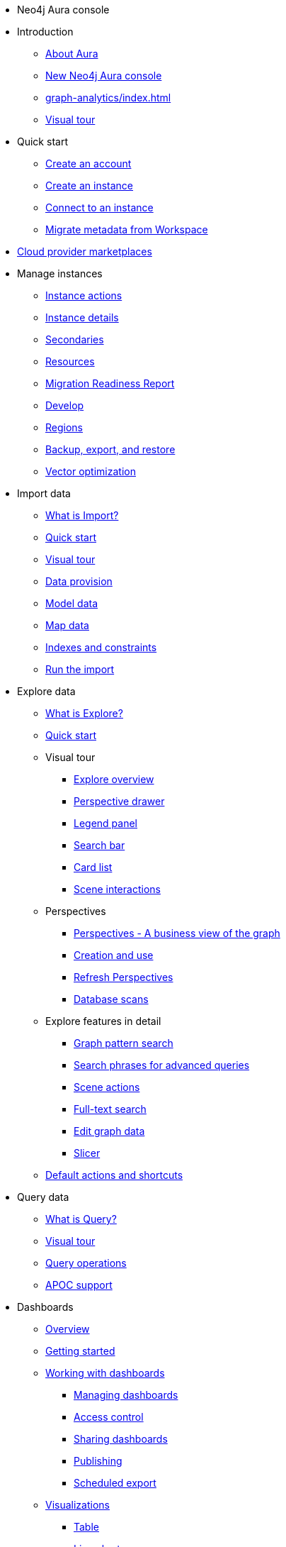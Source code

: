 ////
Generic Start
////
* Neo4j Aura console

* Introduction
** xref:index.adoc[About Aura]
** xref:new-console.adoc[New Neo4j Aura console]
** xref:graph-analytics/index.adoc[]
** xref:visual-tour/index.adoc[Visual tour]

* Quick start
** xref:getting-started/create-account.adoc[Create an account]
** xref:getting-started/create-instance.adoc[Create an instance]
** xref:getting-started/connect-instance.adoc[Connect to an instance]
** xref:getting-started/migrate-metadata.adoc[Migrate metadata from Workspace]

* xref:cloud-providers.adoc[Cloud provider marketplaces]

* Manage instances
** xref:managing-instances/instance-actions.adoc[Instance actions]
** xref:managing-instances/instance-details.adoc[Instance details]
** xref:managing-instances/secondaries.adoc[Secondaries]
** xref:managing-instances/instance-resources.adoc[Resources]
** xref:managing-instances/migration-readiness.adoc[Migration Readiness Report]
** xref:managing-instances/develop.adoc[Develop]
** xref:managing-instances/regions.adoc[Regions]
** xref:managing-instances/backup-restore-export.adoc[Backup, export, and restore]
** xref:managing-instances/vector-optimization.adoc[Vector optimization]


* Import data
** xref:import/introduction.adoc[What is Import?]
** xref:import/quick-start.adoc[Quick start]
** xref:import/visual-tour.adoc[Visual tour]
** xref:import/file-provision.adoc[Data provision]
** xref:import/modeling.adoc[Model data]
** xref:import/mapping.adoc[Map data]
** xref:import/indexes-and-constraints.adoc[Indexes and constraints]
** xref:import/import.adoc[Run the import]


* Explore data
** xref:explore/introduction.adoc[What is Explore?]
** xref:explore/explore-quick-start.adoc[Quick start]

** Visual tour
*** xref:explore/explore-visual-tour/explore-overview.adoc[Explore overview]
*** xref:explore/explore-visual-tour/perspective-drawer.adoc[Perspective drawer]
//*** xref:auradb/explore/explore-visual-tour/settings-drawer.adoc[Settings drawer]
*** xref:explore/explore-visual-tour/legend-panel.adoc[Legend panel]
*** xref:explore/explore-visual-tour/search-bar.adoc[Search bar]
*** xref:explore/explore-visual-tour/card-list.adoc[Card list]
*** xref:explore/explore-visual-tour/scene-interactions.adoc[Scene interactions]

** Perspectives
*** xref:explore/explore-perspectives/perspectives.adoc[Perspectives - A business view of the graph]
*** xref:explore/explore-perspectives/perspective-creation.adoc[Creation and use]
*** xref:explore/explore-perspectives/refresh-perspectives.adoc[Refresh Perspectives]
*** xref:explore/explore-perspectives/database-scans.adoc[Database scans]

** Explore features in detail
*** xref:explore/explore-features/graph-pattern-search.adoc[Graph pattern search]
*** xref:explore/explore-features/search-phrases-advanced.adoc[Search phrases for advanced queries]
*** xref:explore/explore-features/scene-actions.adoc[Scene actions]
*** xref:explore/explore-features/full-text-search.adoc[Full-text search]
*** xref:explore/explore-features/edit-graph-data.adoc[Edit graph data]
*** xref:explore/explore-features/slicer.adoc[Slicer]
** xref:explore/explore-default-actions.adoc[Default actions and shortcuts]

* Query data
** xref:query/introduction.adoc[What is Query?]
** xref:query/visual-tour.adoc[Visual tour]
** xref:query/operations.adoc[Query operations]
** xref:query/apoc.adoc[APOC support]

* Dashboards
** xref:dashboards/index.adoc[Overview]
** xref:dashboards/getting-started.adoc[Getting started]
** xref:dashboards/working-with-dashboards/index.adoc[Working with dashboards]
*** xref:dashboards/working-with-dashboards/managing-dashboards.adoc[Managing dashboards]
*** xref:dashboards/working-with-dashboards/access-control.adoc[Access control]
*** xref:dashboards/working-with-dashboards/sharing-dashboards.adoc[Sharing dashboards]
*** xref:dashboards/working-with-dashboards/publishing.adoc[Publishing]
*** xref:dashboards/working-with-dashboards/scheduled-export.adoc[Scheduled export]
** xref:dashboards/visualizations/index.adoc[Visualizations]
*** xref:dashboards/visualizations/table.adoc[Table]
*** xref:dashboards/visualizations/linechart.adoc[Line chart]
*** xref:dashboards/visualizations/barchart.adoc[Bar chart]
** xref:dashboards/advanced-features/index.adoc[Advanced features]
*** xref:dashboards/advanced-features/parameters.adoc[Parameters and interactivity]
*** xref:dashboards/advanced-features/rule-based-styling.adoc[Rule-based styling]
*** xref:dashboards/advanced-features/report-actions.adoc[Report actions]
** xref:dashboards/integrations.adoc[Integrations]
** xref:dashboards/faq-and-resources.adoc[FAQ and resources]

* Metrics
** xref:metrics/view-metrics.adoc[View metrics]
** Metrics integration
*** xref:metrics/metrics-integration/introduction.adoc[Introduction]
*** xref:metrics/metrics-integration/process.adoc[Integration Process]
*** xref:metrics/metrics-integration/status.adoc[Endpoint Status]
*** xref:metrics/metrics-integration/examples.adoc[Examples]
*** xref:metrics/metrics-integration/reference.adoc[Reference]

* Logs
// ** xref:logging/download-logs.adoc[Request and download logs]
// ** xref:logging/log-forwarding.adoc[Security log forwarding]
** xref:logging/query-log-analyzer.adoc[Query log analyzer]
** xref:logging/security-log-analyzer.adoc[Security log analyzer]
** xref:logging/log-downloads.adoc[Download logs]

* Security
** xref:security/secure-connections.adoc[Secure connections]
** xref:security/single-sign-on.adoc[Single sign-on]
** xref:security/encryption.adoc[Encryption]

* xref:user-management.adoc[User management]

* xref:billing.adoc[Billing]

* Connecting applications
** xref:connecting-applications/overview.adoc[Drivers and libraries]

* Aura API
** xref:platform/api/overview.adoc[]
** xref:platform/api/authentication.adoc[]
** link:{neo4j-docs-base-uri}/aura/platform/api/specification/[API Specification]
////
AuraDB End
////
